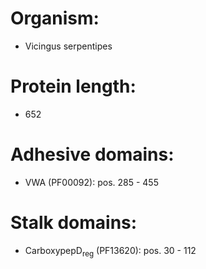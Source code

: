 * Organism:
- Vicingus serpentipes
* Protein length:
- 652
* Adhesive domains:
- VWA (PF00092): pos. 285 - 455
* Stalk domains:
- CarboxypepD_reg (PF13620): pos. 30 - 112

